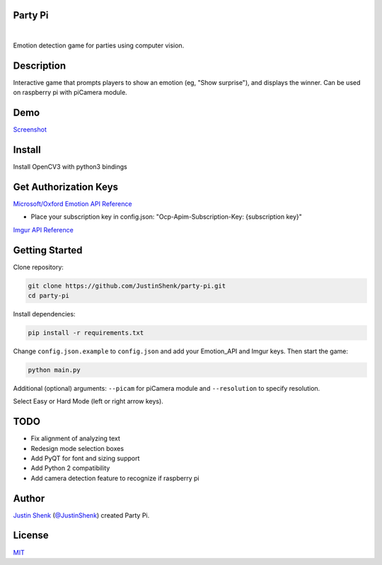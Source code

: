 Party Pi
========

|license| |nbsp| |PyPi|
    
Emotion detection game for parties using computer vision.

Description
===========

Interactive game that prompts players to show an emotion (eg, "Show surprise"), and displays the winner. Can be used on raspberry pi with piCamera module.

Demo
====

`Screenshot <https://www.partypi.net/img/demo.png>`_
   
Install
=======
Install OpenCV3 with python3 bindings

Get Authorization Keys
======================

`Microsoft/Oxford Emotion API Reference <https://dev.projectoxford.ai/docs/services/5639d931ca73072154c1ce89>`_

- Place your subscription key in config.json: "Ocp-Apim-Subscription-Key: {subscription key}"

`Imgur API Reference <https://api.imgur.com/endpoints>`_

Getting Started
===============

Clone repository:

.. code-block:: python

    git clone https://github.com/JustinShenk/party-pi.git
    cd party-pi

Install dependencies:

.. code-block:: python

    pip install -r requirements.txt

Change ``config.json.example`` to ``config.json`` and add your Emotion_API and Imgur keys. Then start the game:

.. code-block:: python

    python main.py

Additional (optional)  arguments: ``--picam`` for piCamera module and ``--resolution`` to specify resolution.

Select Easy or Hard Mode (left or right arrow keys).

TODO
====
- Fix alignment of analyzing text
- Redesign mode selection boxes
- Add PyQT for font and sizing support
- Add Python 2 compatibility
- Add camera detection feature to recognize if raspberry pi

Author
======

`Justin Shenk`_ (`@JustinShenk`_) created Party Pi.

.. _Justin Shenk: https://linkedin.com/in/JustinShenk/
.. _@JustinShenk: https://github.com/JustinShenk/

License
=======

`MIT <https://github.com/JustinShenk/party-pi/blob/master/LICENSE>`_

.. |license| image:: https://img.shields.io/badge/license-MIT-blue.svg  
.. |PyPi| image:: https://badge.fury.io/py/partypi.svg
    :target: https://badge.fury.io/py/partypi
    :alt: PyPi Badge
.. |nbsp| unicode:: 0xA0 
   :trim:
